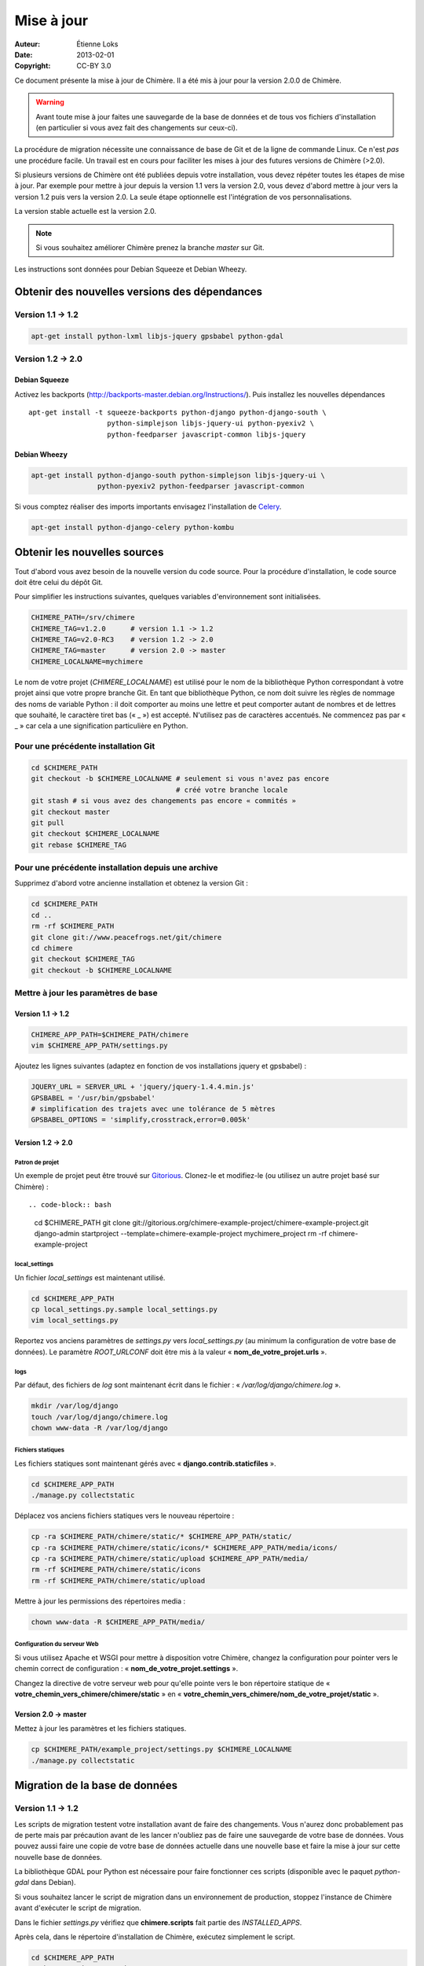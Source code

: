 .. -*- coding: utf-8 -*-

===========
Mise à jour
===========

:Auteur: Étienne Loks
:date: 2013-02-01
:Copyright: CC-BY 3.0

Ce document présente la mise à jour de Chimère.
Il a été mis à jour pour la version 2.0.0 de Chimère.

.. Warning::
   Avant toute mise à jour faites une sauvegarde de la base de données et de
   tous vos fichiers d'installation (en particulier si vous avez fait des
   changements sur ceux-ci).

La procédure de migration nécessite une connaissance de base de Git et de la
ligne de commande Linux. Ce n'est *pas* une procédure facile. Un travail est en
cours pour faciliter les mises à jour des futures versions de Chimère (>2.0).

Si plusieurs versions de Chimère ont été publiées depuis votre installation,
vous devez répéter toutes les étapes de mise à jour.
Par exemple pour mettre à jour depuis la version 1.1 vers la version 2.0, vous
devez d'abord mettre à jour vers la version 1.2 puis vers la version 2.0.
La seule étape optionnelle est l'intégration de vos personnalisations.

La version stable actuelle est la version 2.0.

.. Note::
   Si vous souhaitez améliorer Chimère prenez la branche *master* sur Git.

Les instructions sont données pour Debian Squeeze et Debian Wheezy.


Obtenir des nouvelles versions des dépendances
----------------------------------------------

Version 1.1 -> 1.2
******************

.. code-block:: bash

    apt-get install python-lxml libjs-jquery gpsbabel python-gdal

Version 1.2 -> 2.0
******************

Debian Squeeze
++++++++++++++
Activez les backports (http://backports-master.debian.org/Instructions/).
Puis installez les nouvelles dépendances ::

    apt-get install -t squeeze-backports python-django python-django-south \
                       python-simplejson libjs-jquery-ui python-pyexiv2 \
                       python-feedparser javascript-common libjs-jquery

Debian Wheezy
+++++++++++++

.. code-block:: bash

    apt-get install python-django-south python-simplejson libjs-jquery-ui \
                    python-pyexiv2 python-feedparser javascript-common

Si vous comptez réaliser des imports importants envisagez l'installation
de `Celery <http://celeryproject.org/>`_.

.. code-block:: bash

    apt-get install python-django-celery python-kombu

Obtenir les nouvelles sources
-----------------------------

Tout d'abord vous avez besoin de la nouvelle version du code source.
Pour la procédure d'installation, le code source doit être celui du dépôt Git.

Pour simplifier les instructions suivantes, quelques variables d'environnement
sont initialisées.

.. code-block:: bash

    CHIMERE_PATH=/srv/chimere
    CHIMERE_TAG=v1.2.0      # version 1.1 -> 1.2
    CHIMERE_TAG=v2.0-RC3    # version 1.2 -> 2.0
    CHIMERE_TAG=master      # version 2.0 -> master
    CHIMERE_LOCALNAME=mychimere

Le nom de votre projet (*CHIMERE_LOCALNAME*) est utilisé pour le nom de la
bibliothèque Python correspondant à votre projet ainsi que votre propre
branche Git.
En tant que bibliothèque Python, ce nom doit suivre les règles de nommage des
noms de variable Python : il doit comporter au moins une lettre et peut
comporter autant de nombres et de lettres que souhaité, le caractère tiret bas
(« _ ») est accepté. N'utilisez pas de caractères accentués. Ne commencez pas
par « _ » car cela a une signification particulière en Python.


Pour une précédente installation Git
************************************

.. code-block:: bash

    cd $CHIMERE_PATH
    git checkout -b $CHIMERE_LOCALNAME # seulement si vous n'avez pas encore
                                       # créé votre branche locale
    git stash # si vous avez des changements pas encore « commités »
    git checkout master
    git pull
    git checkout $CHIMERE_LOCALNAME
    git rebase $CHIMERE_TAG

Pour une précédente installation depuis une archive
***************************************************

Supprimez d'abord votre ancienne installation et obtenez la version Git :

.. code-block:: bash

    cd $CHIMERE_PATH
    cd ..
    rm -rf $CHIMERE_PATH
    git clone git://www.peacefrogs.net/git/chimere
    cd chimere
    git checkout $CHIMERE_TAG
    git checkout -b $CHIMERE_LOCALNAME


Mettre à jour les paramètres de base
************************************

Version 1.1 -> 1.2
++++++++++++++++++

.. code-block:: bash

    CHIMERE_APP_PATH=$CHIMERE_PATH/chimere
    vim $CHIMERE_APP_PATH/settings.py

Ajoutez les lignes suivantes (adaptez en fonction de vos installations
jquery et gpsbabel) :

.. code-block:: python

    JQUERY_URL = SERVER_URL + 'jquery/jquery-1.4.4.min.js'
    GPSBABEL = '/usr/bin/gpsbabel'
    # simplification des trajets avec une tolérance de 5 mètres
    GPSBABEL_OPTIONS = 'simplify,crosstrack,error=0.005k'

Version 1.2 -> 2.0
++++++++++++++++++

Patron de projet
................
Un exemple de projet peut être trouvé sur `Gitorious
<https://gitorious.org/chimere-example-project/chimere-example-project>`_.
Clonez-le et modifiez-le (ou utilisez un autre projet basé sur Chimère) : ::

.. code-block:: bash

    cd $CHIMERE_PATH
    git clone git://gitorious.org/chimere-example-project/chimere-example-project.git
    django-admin startproject --template=chimere-example-project mychimere_project
    rm -rf chimere-example-project

local_settings
..............
Un fichier *local_settings* est maintenant utilisé.

.. code-block:: bash

    cd $CHIMERE_APP_PATH
    cp local_settings.py.sample local_settings.py
    vim local_settings.py

Reportez vos anciens paramètres de *settings.py* vers *local_settings.py*
(au minimum la configuration de votre base de données).
Le paramètre *ROOT_URLCONF* doit être mis à la valeur
« **nom_de_votre_projet.urls** ».

logs
....
Par défaut, des fichiers de *log* sont maintenant écrit dans le fichier :
« */var/log/django/chimere.log* ».

.. code-block:: bash

    mkdir /var/log/django
    touch /var/log/django/chimere.log
    chown www-data -R /var/log/django

Fichiers statiques
..................

Les fichiers statiques sont maintenant gérés avec
« **django.contrib.staticfiles** ».

.. code-block:: bash

    cd $CHIMERE_APP_PATH
    ./manage.py collectstatic


Déplacez vos anciens fichiers statiques vers le nouveau répertoire :

.. code-block:: bash

    cp -ra $CHIMERE_PATH/chimere/static/* $CHIMERE_APP_PATH/static/
    cp -ra $CHIMERE_PATH/chimere/static/icons/* $CHIMERE_APP_PATH/media/icons/
    cp -ra $CHIMERE_PATH/chimere/static/upload $CHIMERE_APP_PATH/media/
    rm -rf $CHIMERE_PATH/chimere/static/icons
    rm -rf $CHIMERE_PATH/chimere/static/upload

Mettre à jour les permissions des répertoires media :

.. code-block:: bash

    chown www-data -R $CHIMERE_APP_PATH/media/

Configuration du serveur Web
............................

Si vous utilisez Apache et WSGI pour mettre à disposition votre Chimère,
changez la configuration pour pointer vers le chemin correct de
configuration : « **nom_de_votre_projet.settings** ».

Changez la directive de votre serveur web pour qu'elle pointe vers le bon
répertoire statique de « **votre_chemin_vers_chimere/chimere/static** » en
« **votre_chemin_vers_chimere/nom_de_votre_projet/static** ».

Version 2.0 -> master
+++++++++++++++++++++

Mettez à jour les paramètres et les fichiers statiques.

.. code-block:: bash

    cp $CHIMERE_PATH/example_project/settings.py $CHIMERE_LOCALNAME
    ./manage.py collectstatic

Migration de la base de données
-------------------------------

Version 1.1 -> 1.2
******************

Les scripts de migration testent votre installation avant de faire des
changements. Vous n'aurez donc probablement pas de perte mais par précaution
avant de les lancer n'oubliez pas de faire une sauvegarde de votre base de
données.
Vous pouvez aussi faire une copie de votre base de données actuelle dans une
nouvelle base et faire la mise à jour sur cette nouvelle base de données.

La bibliothèque GDAL pour Python est nécessaire pour faire fonctionner ces
scripts (disponible avec le paquet *python-gdal* dans Debian).

Si vous souhaitez lancer le script de migration dans un environnement de
production, stoppez l'instance de Chimère avant d'exécuter le script de
migration.

Dans le fichier *settings.py* vérifiez que **chimere.scripts** fait partie
des *INSTALLED_APPS*.

Après cela, dans le répertoire d'installation de Chimère, exécutez simplement
le script.

.. code-block:: bash

    cd $CHIMERE_APP_PATH
    python ./scripts/upgrade.py

Version 1.2 -> 2.0
******************

Django South est maintenant utilisé pour les migrations de base de données.

.. code-block:: bash

    cd $CHIMERE_APP_PATH
    ./manage.py syncdb --noinput
    ./manage.py migrate chimere 0001 --fake # simule l'initialisation de la base
                                            # de données
    ./manage.py migrate chimere

Un champ descriptif est maintenant disponible pour les points d'intérêts. Si
vous souhaitez migrer un ancien *modèle de propriété* vers ce nouveau champ,
un script est disponible.

.. code-block:: bash

    cd $CHIMERE_APP_PATH
    ../chimere/scripts/migrate_properties.py
    # suivez les instructions

Version 2.0 -> master
*********************

.. code-block:: bash

    cd $CHIMERE_APP_PATH
    ./manage.py syncdb
    ./manage.py migrate chimere

Mise à jour des traductions
---------------------------

Version 1.1 -> 1.2
******************

.. code-block:: bash

    cd $CHIMERE_APP_PATH
    ./manage.py compilemessages

Version 1.2 -> 2.0 -> master
****************************

.. code-block:: bash

    cd $CHIMERE_PATH/chimere
    django-admin compilemessages

Forcer le rafraîchissement du cache du navigateur des utilisateurs
------------------------------------------------------------------

Des changements importants au niveau des styles et du javascript sont faits
entre les différentes versions. Cela peut provoquer des dysfonctionnements
importants chez des utilisateurs dont le navigateur web a conservé les anciennes
versions de certains fichiers en cache. Il y a plusieurs moyens de forcer le
rafraîchissement de leur cache. Un de ceux-ci est de changer le chemin vers les
fichiers statiques. Pour faire cela, éditez votre fichier *local_settings.py* et
changez : ::

    STATIC_URL = '/static/'

en : ::

    STATIC_URL = '/static-v2.0.0/'

Changez la directive concernant les fichiers statiques sur le fichier de
configuration de votre serveur web.
Redémarrez alors le serveur web pour appliquer les changements.

Configurer le framework Sites
-----------------------------

Version 1.2 -> 2.0
******************

Le framework *Sites* vous permet de servir le contenu pour différents domaines
Internet. La plupart des installations serviront le contenu pour un seul domaine
mais ce domaine unique doit être configuré.

Pour cela allez dans les pages web d'administration *Sites > Sites*.
Vous avez juste à changer *example.com* par votre nom de domaine. Si vous
oubliez de faire cela, quelques fonctionnalités comme les flux RSS ne
fonctionneront pas correctement.

